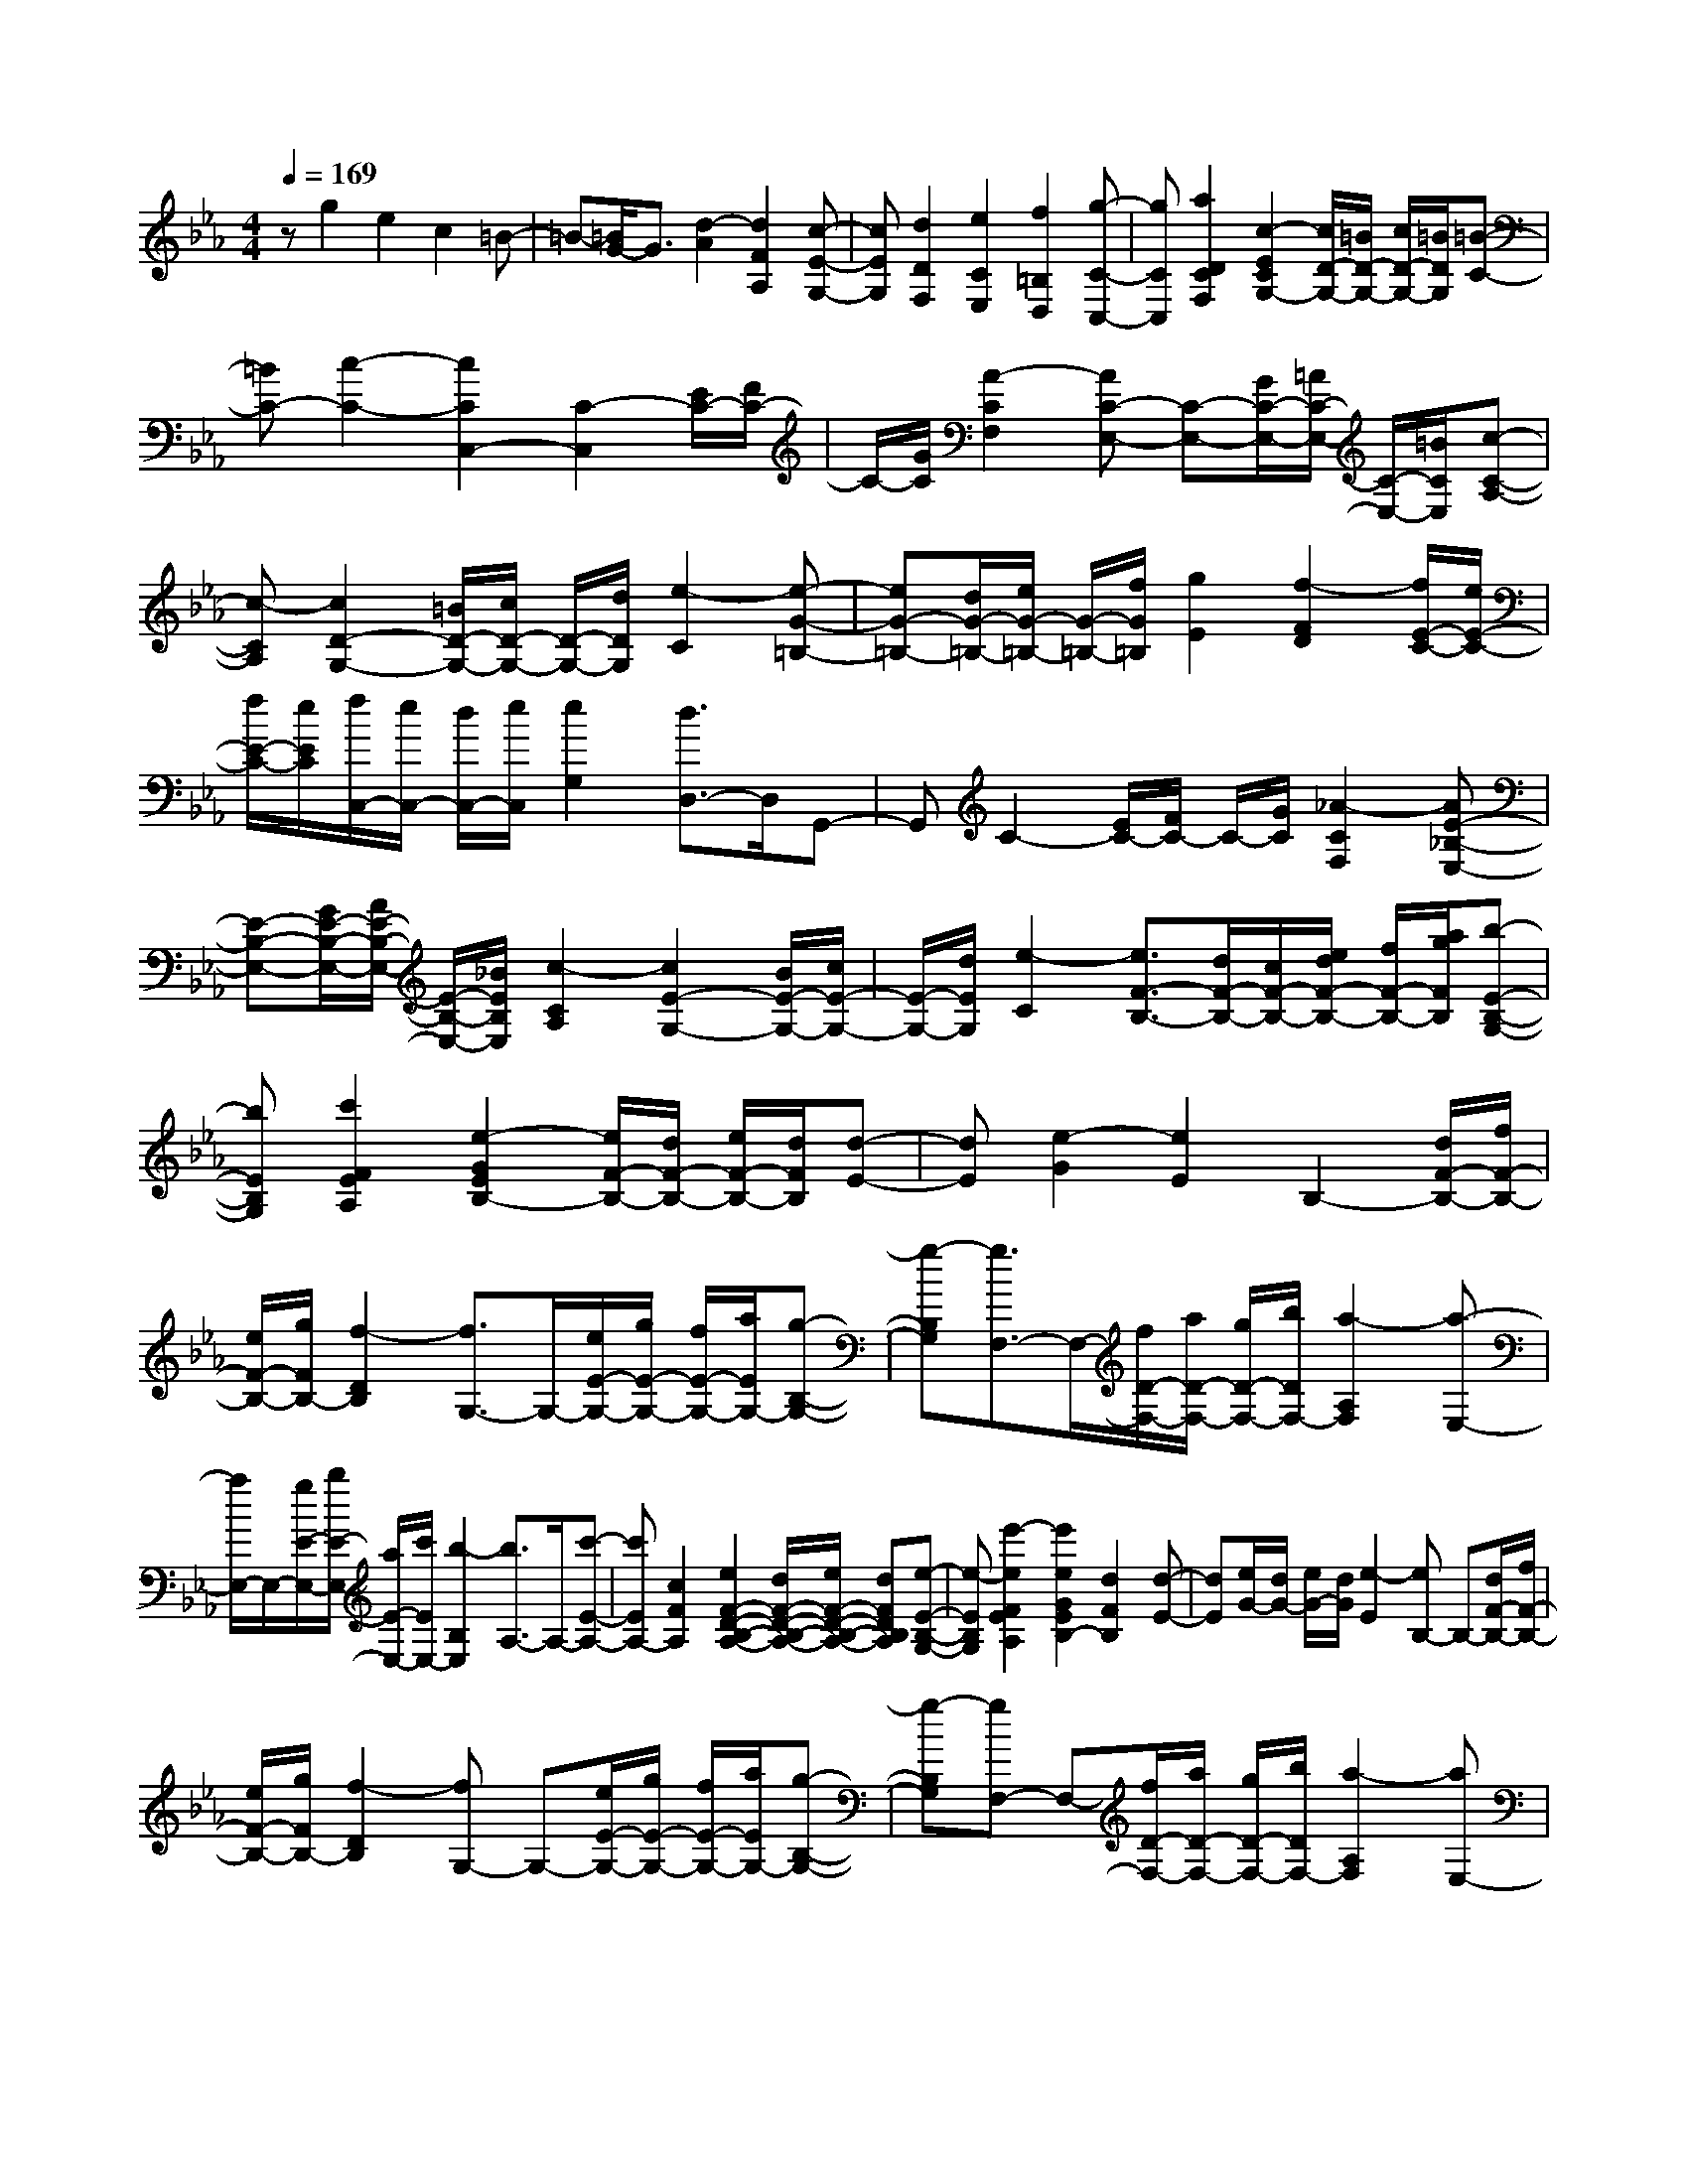% input file /home/ubuntu/MusicGeneratorQuin/training_data/scarlatti/K158.MID
X: 1
T: 
M: 4/4
L: 1/8
Q:1/4=169
% Last note suggests minor mode tune
K:Eb % 3 flats
%(C) John Sankey 1998
%%MIDI program 6
%%MIDI program 6
%%MIDI program 6
%%MIDI program 6
%%MIDI program 6
%%MIDI program 6
%%MIDI program 6
%%MIDI program 6
%%MIDI program 6
%%MIDI program 6
%%MIDI program 6
%%MIDI program 6
zg2e2c2=B-|=B-[=B/2G/2-]G3/2[d2-A2][d2F2A,2][c-E-G,-]|[cEG,][d2D2F,2][e2C2E,2][f2=B,2D,2][g-C-C,-]|[gCC,][a2D2C2F,2][c2-E2C2G,2-][c/2D/2-G,/2-][=B/2D/2-G,/2-] [c/2D/2-G,/2-][=B/2D/2G,/2][=B-C-]|
[=BC-][c2-C2-][c2C2C,2-][C2-C,2][E/2C/2-][F/2C/2-]|C/2-[G/2C/2][A2-C2F,2][AC-E,-] [C-E,-][G/2C/2-E,/2-][=A/2C/2-E,/2-] [C/2-E,/2-][=B/2C/2E,/2][c-C-A,-]|[c-CA,][c2D2-G,2-][=B/2D/2-G,/2-][c/2D/2-G,/2-] [D/2-G,/2-][d/2D/2G,/2][e2-C2][e-G-=B,-]|[eG-=B,-][d/2G/2-=B,/2-][e/2G/2-=B,/2-] [G/2-=B,/2-][f/2G/2=B,/2][g2E2][f2-F2D2][f/2E/2-C/2-][e/2E/2-C/2-]|
[f/2E/2-C/2-][e/2E/2C/2][f/2C,/2-][e/2C,/2-] [d/2C,/2-][e/2C,/2][e2G,2][d3/2D,3/2-]D,/2G,,-|G,,C2-[E/2C/2-][F/2C/2-] C/2-[G/2C/2][_A2-C2F,2][AE-_B,-E,-]|[E-B,-E,-][G/2E/2-B,/2-E,/2-][A/2E/2-B,/2-E,/2-] [E/2-B,/2-E,/2-][_B/2E/2B,/2E,/2][c2-C2A,2][c2E2-G,2-][B/2E/2-G,/2-][c/2E/2-G,/2-]|[E/2-G,/2-][d/2E/2G,/2][e2-C2][e3/2F3/2-B,3/2-][d/2F/2-B,/2-][c/2F/2-B,/2-][e/2d/2F/2-B,/2-] [f/2F/2-B,/2-][a/2g/2F/2B,/2][b-E-B,-G,-]|
[bEB,G,][c'2F2E2A,2][e2-G2E2B,2-][e/2F/2-B,/2-][d/2F/2-B,/2-] [e/2F/2-B,/2-][d/2F/2B,/2][d-E-]|[dE][e2-G2][e2E2]B,2-[d/2F/2-B,/2-][f/2F/2-B,/2-]|[e/2F/2-B,/2-][g/2F/2B,/2-][f2-D2B,2][f3/2G,3/2-]G,/2-[e/2E/2-G,/2-][g/2E/2-G,/2-] [f/2E/2-G,/2-][a/2E/2G,/2-][g-B,-G,-]|[g-B,G,][g3/2F,3/2-]F,/2-[f/2D/2-F,/2-][a/2D/2-F,/2-] [g/2D/2-F,/2-][b/2D/2F,/2-][a2-A,2F,2][a-E,-]|
[a/2E,/2-]E,/2-[g/2E/2-E,/2-][b/2E/2-E,/2-] [a/2E/2-E,/2-][c'/2E/2E,/2-][b2-B,2E,2][b3/2A,3/2-]A,/2-[c'-E-A,-]|[c'EA,-][c2F2A,2][e2F2-D2-B,2-A,2-][d/2F/2-D/2-B,/2-A,/2-][e/2F/2-D/2-B,/2-A,/2-] [dFDB,A,][e-E-B,-G,-]|[e-EB,G,][e'2-e2F2E2A,2][e'2e2G2E2B,2-][d2F2B,2][d-E-]|[dE][e/2G/2-][d/2G/2-] [e/2G/2-][d/2G/2][e2-E2][eB,-] B,-[d/2F/2-B,/2-][f/2F/2-B,/2-]|
[e/2F/2-B,/2-][g/2F/2B,/2-][f2-D2B,2][fG,-] G,-[e/2E/2-G,/2-][g/2E/2-G,/2-] [f/2E/2-G,/2-][a/2E/2G,/2-][g-B,-G,-]|[g-B,G,][gF,-] F,-[f/2D/2-F,/2-][a/2D/2-F,/2-] [g/2D/2-F,/2-][b/2D/2F,/2-][a2-A,2F,2][aE,-]|E,-[g/2E/2-E,/2-][b/2E/2-E,/2-] [a/2E/2-E,/2-][c'/2E/2E,/2-][b2G,2E,2][=b2A,2-][c'-E-A,-]|[c'EA,-][c2F2A,2][e2F2-D2-B,2-A,2-][d/2F/2-D/2-B,/2-A,/2-][e/2F/2-D/2-B,/2-A,/2-] [dFDB,A,][e-E-G,-]|
[e-EG,][e'2-e2F2E2A,2][e'2e2G2E2B,2-][d2F2B,2][d-E-]|[dE][e2-F2][e3/2G3/2-]G/2[e/2-d/2A/2-][e/2-c/2A/2-] [e/2-d/2A/2-][e/2-c/2A/2-][e-B-A-]|[e-B-A][e2B2G2][e/2-B/2F/2-][e/2-A/2F/2-] [e/2-B/2F/2-][e/2-A/2F/2-][e2-G2-F2][e-G-E-]|[eGE][e/2-G/2A,/2-][e/2-F/2A,/2-] [e/2-G/2A,/2-][e/2-F/2A,/2-][e2-E2-A,2][e2E2G,2][A/2A,/2-][G/2A,/2-]|
A,/2-[F/2A,/2][G2B,2-][F2B,2B,,2][F2E,2][E-F,-]|[E-F,][EG,-] G,[d2D2B,2-A,2-][e2-E2-B,2A,2][e-E-B,-G,-]|[eEB,G,][f2F2C2-A,2-][e2-E2-C2A,2][e2E2B,2G,2][c'-A,-]|[c'A,][_b2B,2-][d2B,2B,,2][f/2E,/2-][e/2E,/2-] [f/2E,/2-][e/2E,/2][f/2F,/2-][e/2F,/2-]|
[f/2F,/2-][e/2F,/2][f/2G,/2-][e/2G,/2-] [d/2G,/2-][e/2G,/2][d2D2B,2-A,2-][e2-E2-B,2A,2][e-E-B,-G,-]|[e/2E/2B,/2-G,/2-][B,/2G,/2][f2F2C2-A,2-][e2-E2-C2A,2][e3/2E3/2B,3/2-G,3/2-][B,/2G,/2][c'-A,-]|[c'A,][b2B,2-][d2B,2B,,2][eE,-] [gE,][eF,-]|[BF,][GG,-] [BG,][B/2A,/2-][A/2A,/2-] [G/2A,/2-][F/2A,/2][E2B,2-][D-B,-B,,-]|
[DB,B,,][D2E,2-][E3E,3-] E,F/2E/2|[e/2-G/2-F/2E/2-][e/2G/2E/2-][f2-A2-E2][f2A2D2]F/2E/2 [e/2-G/2-F/2E/2-][e/2G/2E/2-][f-A-E-]|[f-A-E][f2A2D2]F/2E/2 [e/2-G/2-F/2E/2-][e/2G/2E/2-][f2-A2-E2][f-B-A-_D-]|[f/2B/2-A/2_D/2-][B/2-_D/2][=e2-B2C2-][=e2_d2C2-][f2c2C2][g/2-B/2-F/2][g/2-B/2-=E/2]|
[g/2-B/2-][g/2-B/2F/2][g/2-A/2-=E/2][g/2-A/2-F/2] [g/2-A/2-][g/2A/2=E/2][G/2-F/2][G/2-=E/2] [G/2-=D/2][G/2=E/2][A2-F2][AC-]|[GC][F2F,2]G/2F/2 [f/2-A/2-G/2F/2-][f/2A/2F/2-][g2-B2-F2][g-B-=E-]|[gB=E]G/2F/2 [f/2-A/2-G/2F/2-][f/2A/2F/2-][g2-B2-F2][g2-B2-=E2][g/2B/2G/2]F/2|[c/2-G/2F/2-][c/2-F/2-][a2c2-F2][g2c2-_E2][f2c2-_D2][_e-c]|
e[=d2=B2G2][e2G2-E2-C2-][f2G2E2C2][g-G-=D-B,-]|[gGDB,][d2G2-C2-A,2-][d/2G/2-C/2-A,/2-][c/2G/2-C/2-A,/2-] [d/2G/2-C/2-A,/2-][c/2G/2C/2-A,/2-][d/2F/2-C/2-A,/2-][c/2F/2-C/2-A,/2-] [=B/2F/2-C/2-A,/2-][c/2F/2C/2A,/2][c-G,-]|[cG,-][d/2-G,/2][d/2-=A,/2] d/2-[d/2=B,/2][e2G2C2-][e2G2-C2][d/2-G/2-=B,/2][d/2-G/2-C/2]|[d/2-G/2-][d/2G/2-D/2][c2G2E2-][c2G2E2][=B/2-D/2][=B/2-E/2] =B/2-[=B/2-F/2][=B-G-]|
[=BG]F2[c2G2E2][d2F2D2][G-E-C-]|[G-EC][G/2D/2-_B,/2-][=A/2D/2-B,/2-] [D/2-B,/2-][=B/2D/2B,/2][c2-C2_A,2][c2D2-G,2][=B/2D/2-F,/2-][c/2D/2-F,/2-]|[D/2-F,/2-][d/2D/2F,/2][e2-C2E,2][e2D2C2F,2-][d/2D/2-=B,/2-F,/2-][e/2D/2-=B,/2-F,/2-] [D/2-=B,/2-F,/2-][f/2D/2=B,/2F,/2][g-C-E,-]|[gCE,][f2-=B,2G,2F,2D,2][f/2C/2-G,/2-E,/2-][e/2C/2-G,/2-E,/2-] [f/2C/2-G,/2-E,/2-][e/2C/2-G,/2E,/2][f/2C/2-C,/2-][e/2C/2-C,/2-] [d/2C/2-C,/2-][e/2C/2C,/2][e-G,-]|
[eG,-][d2-G2G,2][d3/2D3/2-]D/2G,2-[=B/2F/2-G,/2-][d/2F/2-G,/2-]|[c/2F/2-G,/2-][e/2F/2G,/2-][d2-D2G,2][d2G,2-][c/2E/2-G,/2-][e/2E/2-G,/2-] [d/2E/2-G,/2-][f/2E/2G,/2-][e-C-G,-]|[e-CG,][e2F,2-][d/2D/2-F,/2-][f/2D/2-F,/2-] [e/2D/2-F,/2-][g/2D/2F,/2-][f2-=B,2F,2][f-E,-]|[fE,-][e/2C/2-E,/2-][g/2C/2-E,/2-] [f/2C/2-E,/2-][a/2C/2E,/2-][g2G,2E,2][c'2D2C2F,2][c-E-C-G,-]|
[cECG,-][=B2D2G,2][=B2C2][c2-G2][c-E-]|[cE]A,2-[=B/2F/2-A,/2-][d/2F/2-A,/2-] [c/2F/2-A,/2-][e/2F/2A,/2-][d2-D2A,2][dG,-]|G,-[c/2E/2-G,/2-][e/2E/2-G,/2-] [d/2E/2-G,/2-][f/2E/2G,/2-][e2-C2G,2][eF,-] F,-[d/2D/2-F,/2-][f/2D/2-F,/2-]|[e/2D/2-F,/2-][g/2D/2F,/2-][f2-=B,2F,2][fE,-] E,-[e/2C/2-E,/2-][g/2C/2-E,/2-] [f/2C/2-E,/2-][a/2C/2E,/2-][g-G,-E,-]|
[gG,E,][c'2D2C2F,2][c2E2C2G,2-][=B2D2G,2][=B-C-]|[=BC][c2-D2][cE-] E[c'/2-b/2f/2-][c'/2-a/2f/2-] [c'/2-b/2f/2-][c'/2-a/2f/2-][c'-g-f-]|[c'-g-f][c'2g2e2][c'/2-g/2d/2-][c'/2-f/2d/2-] [c'/2-g/2d/2-][c'/2-f/2d/2-][c'2-e2-d2][c'-e-c-]|[c'ec][c'/2-e/2_A/2-F/2-][c'/2-d/2A/2-F/2-] [c'/2-e/2A/2-F/2-][c'/2-d/2A/2-F/2-][c'2-c2-A2F2][c'2c2G2E2][f/2F/2-][e/2F/2-]|
F/2-[d/2F/2][e2c2G2][d2=B2G,2][d2=B2C2][c-D-]|[c-D][cE-] E[c/2-_B/2F/2-][c/2-A/2F/2-] [c/2-B/2F/2-][c/2-A/2F/2-][c2-G2-F2][c-G-E-]|[cGE][c/2-G/2D/2-][c/2-F/2D/2-] [c/2-G/2D/2-][c/2-F/2D/2-][c2-E2-D2][c2E2C2][c/2-E/2A,/2-F,/2-][c/2-D/2A,/2-F,/2-]|[c/2-E/2A,/2-F,/2-][c/2-D/2A,/2-F,/2-][c2-C2-A,2F,2][c2C2G,2E,2][F/2F,/2-][E/2F,/2-] F,/2-[D/2F,/2][E-C-G,-]|
[ECG,-][D2=B,2G,2G,,2][D2=B,2C,2][C2-D,2][CE,-]|E,[=B2=B,2G,2-F,2-][c2-C2-G,2F,2][c2C2G,2E,2][d-D-A,-F,-]|[dDA,-F,-][c2-C2-A,2F,2][c2C2G,2E,2][a2F,2][g-G,-]|[gG,-][=B2G,2G,,2][d/2C/2-][c/2C/2-] [d/2C/2-][c/2C/2][d/2D/2-][c/2D/2-] [d/2D/2-][c/2D/2][d/2E/2-][c/2E/2-]|
[=B/2E/2-][c/2E/2][=b2=B2G2-F2-][c'2-c2-G2F2][c'2c2G2E2][d'-d-A-F-]|[d'dA-F-][c'2-c2-A2F2][c'2c2G2E2][a2F2][g-G-]|[gG-][=B2G2G,2][=B2C2][c2-D2][cE-]|Ez/2[A2F,2][G2G,2-][=B,2G,2G,,2][=B,/2-C,/2-C,,/2-]|
[=B,4-C,4-C,,4-] [=B,/2C,/2-C,,/2-][C3-C,3-C,,3-][C/2-C,/2-C,,/2-]|[C8-C,8-C,,8-]|[C4-C,4-C,,4-] [C/2C,/2C,,/2]
